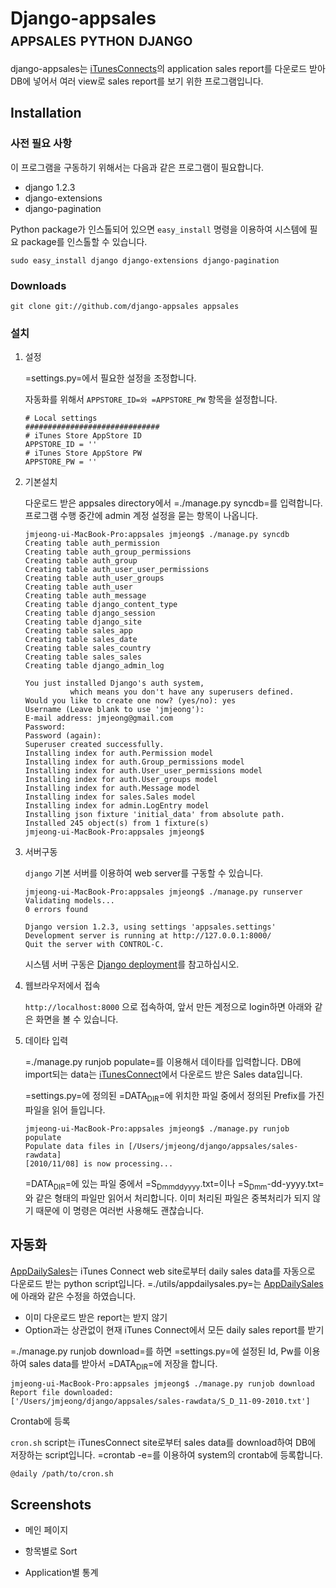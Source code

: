 * Django-appsales									 :appsales:python:django:
  :PROPERTIES:
  :Post Date: [2010-11-10 Wed 20:28]
  :Post ID: 522
  :END:

django-appsales는 [[http://itunesconnect.apple.com][iTunesConnects]]의 application sales report를 다운로드 받아
DB에 넣어서 여러 view로 sales report를 보기 위한 프로그램입니다. 

** Installation

*** 사전 필요 사항

이 프로그램을 구동하기 위해서는 다음과 같은 프로그램이 필요합니다.

- django 1.2.3 
- django-extensions
- django-pagination

Python package가 인스톨되어 있으면 
=easy_install= 명령을 이용하여 시스템에 필요 package를 인스톨할 수 있습니다.

: sudo easy_install django django-extensions django-pagination

*** Downloads

: git clone git://github.com/django-appsales appsales

*** 설치

**** 설정

=settings.py=에서 필요한 설정을 조정합니다. 

자동화를 위해서 =APPSTORE_ID=와 =APPSTORE_PW= 항목을 설정합니다.

: # Local settings
: ##############################
: # iTunes Store AppStore ID
: APPSTORE_ID = ''
: # iTunes Store AppStore PW
: APPSTORE_PW = ''

**** 기본설치 

다운로드 받은 appsales directory에서 =./manage.py syncdb=를 입력합니다.
프로그램 수행 중간에 admin 계정 설정을 묻는 항목이 나옵니다. 

: jmjeong-ui-MacBook-Pro:appsales jmjeong$ ./manage.py syncdb
: Creating table auth_permission
: Creating table auth_group_permissions
: Creating table auth_group
: Creating table auth_user_user_permissions
: Creating table auth_user_groups
: Creating table auth_user
: Creating table auth_message
: Creating table django_content_type
: Creating table django_session
: Creating table django_site
: Creating table sales_app
: Creating table sales_date
: Creating table sales_country
: Creating table sales_sales
: Creating table django_admin_log
: 
: You just installed Django's auth system, 
:           which means you don't have any superusers defined.
: Would you like to create one now? (yes/no): yes
: Username (Leave blank to use 'jmjeong'): 
: E-mail address: jmjeong@gmail.com
: Password: 
: Password (again): 
: Superuser created successfully.
: Installing index for auth.Permission model
: Installing index for auth.Group_permissions model
: Installing index for auth.User_user_permissions model
: Installing index for auth.User_groups model
: Installing index for auth.Message model
: Installing index for sales.Sales model
: Installing index for admin.LogEntry model
: Installing json fixture 'initial_data' from absolute path.
: Installed 245 object(s) from 1 fixture(s)
: jmjeong-ui-MacBook-Pro:appsales jmjeong$ 

**** 서버구동

=django= 기본 서버를 이용하여 web server를 구동할 수 있습니다. 

: jmjeong-ui-MacBook-Pro:appsales jmjeong$ ./manage.py runserver
: Validating models...
: 0 errors found
: 
: Django version 1.2.3, using settings 'appsales.settings'
: Development server is running at http://127.0.0.1:8000/
: Quit the server with CONTROL-C.

시스템 서버 구동은 [[http://docs.djangoproject.com/en/dev/howto/deployment/][Django deployment]]를 참고하십시오.

**** 웹브라우저에서 접속

=http://localhost:8000= 으로 접속하여, 앞서 만든 계정으로 login하면 아래와 같은 
화면을 볼 수 있습니다.

[[file:docs/firsttime.png]]

**** 데이타 입력

=./manage.py runjob populate=를 이용해서 데이타를 입력합니다.
DB에 import되는 data는 [[http://itunesconnect.apple.com][iTunesConnect]]에서 다운로드 받은 Sales data입니다. 

[[file:docs/sales-rawdata-directory.png]]

=settings.py=에 정의된 =DATA_DIR=에 위치한 파일 중에서 정의된 Prefix를
가진 파일을 읽어 들입니다.

: jmjeong-ui-MacBook-Pro:appsales jmjeong$ ./manage.py runjob populate
: Populate data files in [/Users/jmjeong/django/appsales/sales-rawdata]
: [2010/11/08] is now processing...

=DATA_DIR=에 있는 파일 중에서 =S_D_mmddyyyy.txt=이나 =S_D_mm-dd-yyyy.txt=와 같은 형태의 파일만 읽어서
처리합니다. 이미 처리된 파일은 중복처리가 되지 않기 때문에 이 명령은 여러번 사용해도 괜찮습니다.

** 자동화

[[http://appdailysales.googlecode.com/][AppDailySales]]는 iTunes Connect web site로부터 daily sales data를 자동으로 다운로드 받는
python script입니다. =./utils/appdailysales.py=는 [[http://appdailysales.googlecode.com/][AppDailySales]]에 아래와 같은 수정을 하였습니다.

- 이미 다운로드 받은 report는 받지 않기
- Option과는 상관없이 현재 iTunes Connect에서 모든 daily sales report를 받기

=./manage.py runjob download=를 하면 =settings.py=에 설정된 Id, Pw를 이용하여
sales data를 받아서 =DATA_DIR=에 저장을 합니다.

: jmjeong-ui-MacBook-Pro:appsales jmjeong$ ./manage.py runjob download
: Report file downloaded: 
: ['/Users/jmjeong/django/appsales/sales-rawdata/S_D_11-09-2010.txt'] 

**** Crontab에 등록

=cron.sh= script는 iTunesConnect site로부터 sales data를 download하여
DB에 저장하는 script입니다.  =crontab -e=를 이용하여 system의 crontab에
등록합니다.

: @daily /path/to/cron.sh

** Screenshots

- 메인 페이지

  [[file:docs/mainpage.png]]

- 항목별로 Sort

  [[file:docs/mainpage-sort.png]]

- Application별 통계

  [[file:docs/app-page.png]]


#+docs/firsttime.png http://jmjeong.com/wp-content/uploads/firsttime1.png
#+docs/sales-rawdata-directory.png http://jmjeong.com/wp-content/uploads/sales-rawdata-directory1.png
#+docs/mainpage.png http://jmjeong.com/wp-content/uploads/mainpage1.png
#+docs/mainpage-sort.png http://jmjeong.com/wp-content/uploads/mainpage-sort1.png
#+docs/app-page.png http://jmjeong.com/wp-content/uploads/app-page1.png
